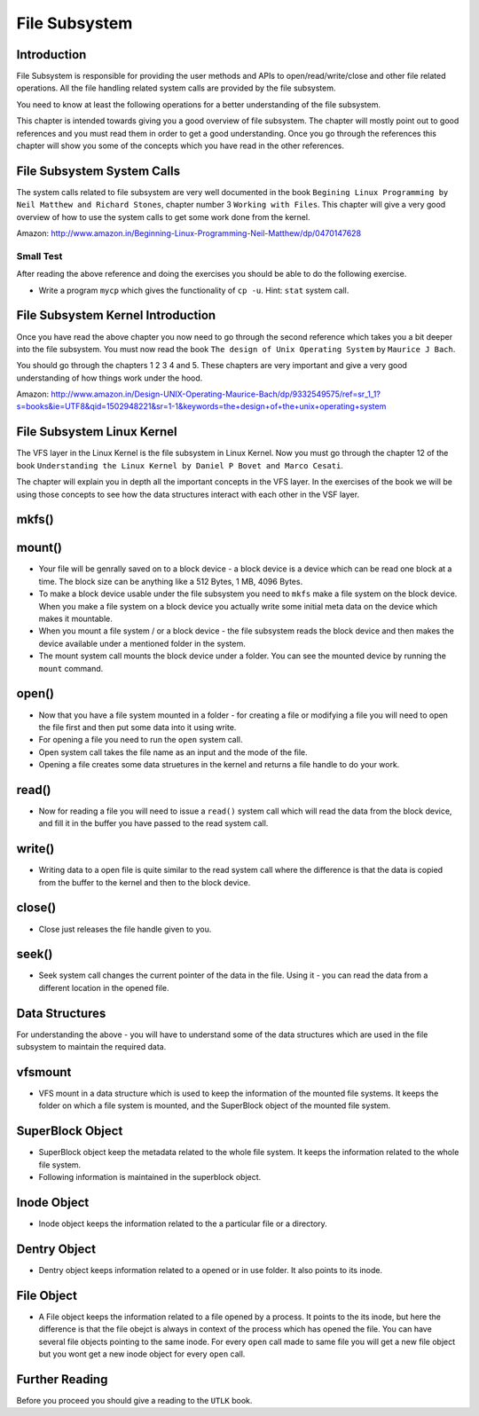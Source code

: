 ##############
File Subsystem
##############

============
Introduction
============

File Subsystem is responsible for providing the user methods and APIs to
open/read/write/close and other file related operations. All the file handling
related system calls are provided by the file subsystem.

You need to know at least the following operations for a better understanding
of the file subsystem.

This chapter is intended towards giving you a good overview of file subsystem. The chapter will mostly point out to good references and you must read them in order to get a good understanding. Once you go through the references this chapter will show you some of the concepts which you have read in the other references.


===========================
File Subsystem System Calls
===========================

The system calls related to file subsystem are very well documented in the book ``Begining Linux Programming by Neil Matthew and Richard Stones``, chapter number 3 ``Working with Files``. This chapter will give a very good overview of how to use the system calls to get some work done from the kernel.

Amazon: http://www.amazon.in/Beginning-Linux-Programming-Neil-Matthew/dp/0470147628

Small Test
==========

After reading the above reference and doing the exercises you should be able to do the following exercise.

*   Write a program ``mycp`` which gives the functionality of ``cp -u``. Hint: ``stat`` system call.

==================================
File Subsystem Kernel Introduction
==================================

Once you have read the above chapter you now need to go through the second reference which takes you a bit deeper into the file subsystem. You must now read the book ``The design of Unix Operating System`` by ``Maurice J Bach``.

You should go through the chapters 1 2 3 4 and 5. These chapters are very important and give a very good understanding of how things work under the hood.

Amazon: http://www.amazon.in/Design-UNIX-Operating-Maurice-Bach/dp/9332549575/ref=sr_1_1?s=books&ie=UTF8&qid=1502948221&sr=1-1&keywords=the+design+of+the+unix+operating+system

===========================
File Subsystem Linux Kernel
===========================

The VFS layer in the Linux Kernel is the file subsystem in Linux Kernel.  Now you must go through the chapter 12 of the book ``Understanding the Linux Kernel by Daniel P Bovet and Marco Cesati``.

The chapter will explain you in depth all the important concepts in the VFS layer. In the exercises of the book we will be using those concepts to see how the data structures interact with each other in the VSF layer.

======
mkfs()
======

=======
mount()
=======


*   Your file will be genrally saved on to a block device - a block device is a
    device which can be read one block at a time. The block size can be anything
    like a 512 Bytes, 1 MB, 4096 Bytes.

*   To make a block device usable under the file subsystem you need to ``mkfs``
    make a file system on the block device. When you make a file system on a block
    device you actually write some initial meta data on the device which makes it
    mountable.

*   When you mount a file system / or a block device - the file subsystem reads
    the block device and then makes the device available under a mentioned folder
    in the system. 

*   The mount system call mounts the block device under a folder. You can see the mounted device by running the ``mount`` command.


======
open()
======

*   Now that you have a file system mounted in a folder - for creating a file or modifying a file you will need to open the file first and then put some data into it using write.

*   For opening a file you need to run the ``open`` system call. 

*   Open system call takes the file name as an input and the mode of the file.

*   Opening a file creates some data struetures in the kernel and returns a file handle to do your work.

======
read()
======

*   Now for reading a file you will need to issue a ``read()`` system call which will read the data from the block device, and fill it in the buffer you have passed to the read system call.

=======
write()
=======

*  Writing data to a open file is quite similar to the read system call where the difference is that the data is copied from the buffer to the kernel and then to the block device.

=======
close()
=======

*  Close just releases the file handle given to you.

======
seek()
======

*   Seek system call changes the current pointer of the data in the file. Using it - you can read the data from a different location in the opened file.


===============
Data Structures
===============

For understanding the above - you will have to understand some of the data
structures which are used in the file subsystem to maintain the required data.

========
vfsmount
========

*   VFS mount in a data structure which is used to keep the information of the
    mounted file systems. It keeps the folder on which a file system is mounted,
    and the SuperBlock object of the mounted file system.

================
SuperBlock Object
================

*   SuperBlock object keep the metadata related to the whole file system. It
    keeps the information related to the whole file system.

*   Following information is maintained in the superblock object.

===========
Inode Object
===========

*   Inode object keeps the information related to the a particular file or a
    directory.


============
Dentry Object
============

*   Dentry object keeps information related to a opened or in use folder. It
    also points to its inode.

==========
File Object
==========

*   A File object keeps the information related to a file opened by a process.
    It points to the its inode, but here the difference is that the file obejct is
    always in context of the process which has opened the file. You can have
    several file objects pointing to the same inode. For every ``open`` call made
    to same file you will get a new file object but you wont get a new inode object
    for every ``open`` call.

===============
Further Reading
===============

Before you proceed you should give a reading to the ``UTLK`` book.
